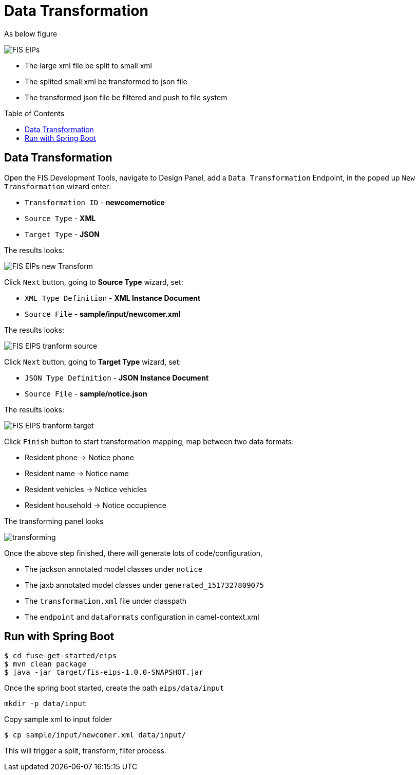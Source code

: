 = Data Transformation
:toc: manual
:toc-placement: preamble

As below figure

image:files/fis-eips.png[FIS EIPs]

* The large xml file be split to small xml
* The splited small xml be transformed to json file
* The transformed json file be filtered and push to file system

== Data Transformation

Open the FIS Development Tools, navigate to Design Panel, add a `Data Transformation` Endpoint, in the poped up `New Transformation` wizard enter:

* `Transformation ID` -  *newcomernotice*
* `Source Type`       -  *XML*
* `Target Type`       -  *JSON*

The results looks:

image:files/fis-eips-transform-new.png[FIS EIPs new Transform]

Click `Next` button, going to *Source Type* wizard, set:

* `XML Type Definition` -  *XML Instance Document*
* `Source File`         -  *sample/input/newcomer.xml*

The results looks:

image:files/fis-eips-transform-source.png[FIS EIPS tranform source]

Click `Next` button, going to *Target Type* wizard, set:

* `JSON Type Definition` -  *JSON Instance Document*
* `Source File`          -  *sample/notice.json*

The results looks:

image:files/fis-eips-transform-target.png[FIS EIPS tranform target]

Click `Finish` button to start transformation mapping, map between two data formats:

* Resident phone     ->  Notice phone
* Resident name      ->  Notice name
* Resident vehicles  ->  Notice vehicles
* Resident household ->  Notice occupience

The transforming panel looks

image:files/fis-eips-transforming.png[transforming]

Once the above step finished, there will generate lots of code/configuration,

* The jackson annotated model classes under `notice`
* The jaxb annotated model classes under `generated_1517327809075`
* The `transformation.xml` file under classpath
* The `endpoint` and `dataFormats` configuration in camel-context.xml

== Run with Spring Boot

[source, java]
----
$ cd fuse-get-started/eips
$ mvn clean package
$ java -jar target/fis-eips-1.0.0-SNAPSHOT.jar
----

Once the spring boot started, create the path `eips/data/input`

[source, bash]
----
mkdir -p data/input 
----

Copy sample xml to input folder

[source, bash]
----
$ cp sample/input/newcomer.xml data/input/
----

This will trigger a split, transform, filter process.
